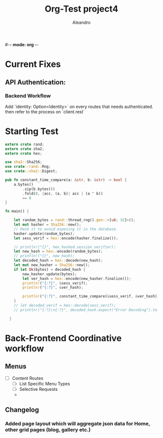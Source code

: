#-*- mode: org -*-
#+TITLE:     Org-Test project4
#+AUTHOR:    Aleandro
#+STARTUP:   overview
#+DESCRIPTION: Org Babel reference card


* Current Fixes
** API Authentication:
*** Backend Workflow
Add `identity: Option<Identity>` on every routes that needs authenticated.
then refer to the process on `client.rest`

* Starting Test
#+BEGIN_SRC rust :crates '((rand . 0) (sha2 . 0) (hex . 0))
extern crate rand;
extern crate sha2;
extern crate hex;

use sha2::Sha256;
use crate::rand::Rng;
use crate::sha2::Digest;

pub fn constant_time_compare(a: &str, b: &str) -> bool {
    a.bytes()
        .zip(b.bytes())
        .fold(0, |acc, (a, b)| acc | (a ^ b))
        == 0
}

fn main() {

    let random_bytes = rand::thread_rng().gen::<[u8; 32]>();
    let mut hasher = Sha256::new();
    // Hash it to avoid exposing it in the database.
    hasher.update(random_bytes);
    let sess_verif = hex::encode(hasher.finalize());

    // println!("{}", hex_hashed_session_verifier);
    let new_hash = hex::encode(random_bytes);
    // println!("{}", new_hash);
    let decoded_hash = hex::decode(new_hash);
    let mut new_hasher = Sha256::new();
    if let Ok(bytes) = decoded_hash {
        new_hasher.update(bytes);
        let ver_hash = hex::encode(new_hasher.finalize());
        println!("{:?}", &sess_verif);
        println!("{:?}", &ver_hash);

        println!("{:?}", constant_time_compare(&sess_verif, &ver_hash));
    }
    // let decoded_verif = hex::decode(sess_verif);
    // println!("{:?}\n{:?}", decoded_hash.expect("Error Decoding").to_string(), decoded_verif.expect("error Decoding").to_string());

  }
#+END_SRC

#+RESULTS:
: "4ac12e73c4547bdabc009d15c5b3c3888618d9b81f6b4c362cc08b6cda443ee1"
: "4ac12e73c4547bdabc009d15c5b3c3888618d9b81f6b4c362cc08b6cda443ee1"
: true
* Back-Frontend Coordinative workflow
** Menus
 - [ ] Content Routes
   - [ ] List Specific Menu Types
   - [ ] Selective Requests
   -
**  Changelog
*** Added page layout which will aggregate json data for Home, other grid pages (blog, gallery etc.)
